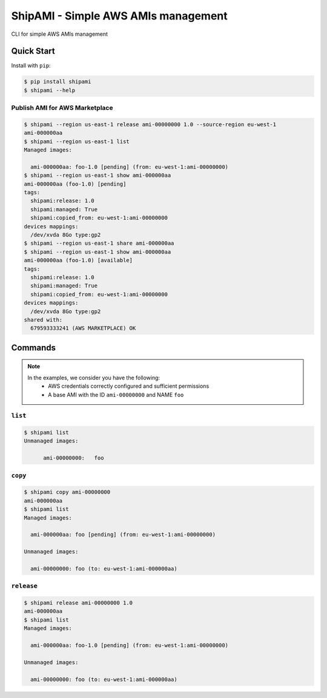 ====================================
ShipAMI - Simple AWS AMIs management
====================================

|Build Status| |Version| |Coverage| |License|

CLI for simple AWS AMIs management


.. |Build Status| image:: https://img.shields.io/travis/wnkz/shipami/master.svg?style=flat
    :target: https://travis-ci.org/wnkz/shipami
    :alt: Build Status

.. |Version| image:: https://img.shields.io/pypi/v/shipami.svg?style=flat
    :target: https://pypi.python.org/pypi/shipami/
    :alt: Version

.. |Coverage| image:: https://coveralls.io/repos/github/wnkz/shipami/badge.svg
    :target: https://coveralls.io/github/wnkz/shipami
    :alt: Coverage

.. |License| image:: https://img.shields.io/pypi/l/shipami.svg?style=flat
    :target: https://github.com/wnkz/shipami/blob/master/LICENSE
    :alt: License

Quick Start
===========

Install with ``pip``:

.. code-block:: sh

    $ pip install shipami
    $ shipami --help

Publish AMI for AWS Marketplace
-------------------------------

.. code-block:: sh

  $ shipami --region us-east-1 release ami-00000000 1.0 --source-region eu-west-1
  ami-000000aa
  $ shipami --region us-east-1 list
  Managed images:

    ami-000000aa: foo-1.0 [pending] (from: eu-west-1:ami-00000000)
  $ shipami --region us-east-1 show ami-000000aa
  ami-000000aa (foo-1.0) [pending]
  tags:
    shipami:release: 1.0
    shipami:managed: True
    shipami:copied_from: eu-west-1:ami-00000000
  devices mappings:
    /dev/xvda 8Go type:gp2
  $ shipami --region us-east-1 share ami-000000aa
  $ shipami --region us-east-1 show ami-000000aa
  ami-000000aa (foo-1.0) [available]
  tags:
    shipami:release: 1.0
    shipami:managed: True
    shipami:copied_from: eu-west-1:ami-00000000
  devices mappings:
    /dev/xvda 8Go type:gp2
  shared with:
    679593333241 (AWS MARKETPLACE) OK

Commands
========

.. note::

   In the examples, we consider you have the following:
    - AWS credentials correctly configured and sufficient permissions
    - A base AMI with the ID ``ami-00000000`` and NAME ``foo``


``list``
--------

.. code-block:: sh

  $ shipami list
  Unmanaged images:

  	ami-00000000:	foo


``copy``
--------

.. code-block:: sh

  $ shipami copy ami-00000000
  ami-000000aa
  $ shipami list
  Managed images:

    ami-000000aa: foo [pending] (from: eu-west-1:ami-00000000)

  Unmanaged images:

    ami-00000000: foo (to: eu-west-1:ami-000000aa)

``release``
-----------

.. code-block:: sh

  $ shipami release ami-00000000 1.0
  ami-000000aa
  $ shipami list
  Managed images:

    ami-000000aa: foo-1.0 [pending] (from: eu-west-1:ami-00000000)

  Unmanaged images:

    ami-00000000: foo (to: eu-west-1:ami-000000aa)
